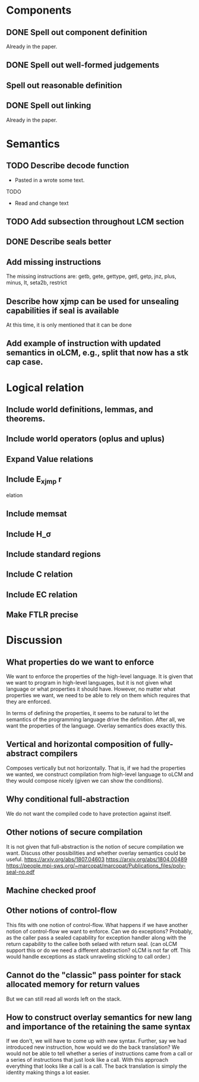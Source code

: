 * Components
** DONE Spell out component definition
Already in the paper.
** DONE Spell out well-formed judgements
** Spell out reasonable definition
** DONE Spell out linking
Already in the paper.
* Semantics
** TODO Describe decode function
- Pasted in a wrote some text.
TODO
- Read and change text
** TODO Add subsection throughout LCM section
** DONE Describe seals better
** Add missing instructions
The missing instructions are: getb, gete, gettype, getl, getp, jnz, plus, minus, lt, seta2b, restrict
** Describe how xjmp can be used for unsealing capabilities if seal is available
At this time, it is only mentioned that it can be done
** Add example of instruction with updated semantics in oLCM, e.g., split that now has a stk cap case.
* Logical relation
** Include world definitions, lemmas, and theorems.
** Include world operators (oplus and uplus)
** Expand Value relations
** Include E_xjmp r
elation
** Include memsat
** Include H_\sigma
** Include standard regions
** Include C relation
** Include EC relation
** Make FTLR precise
* Discussion
** What properties do we want to enforce
We want to enforce the properties of the high-level language. It is given that
we want to program in high-level languages, but it is not given what language or
what properties it should have. However, no matter what properties we want, we
need to be able to rely on them which requires that they are enforced.

In terms of defining the properties, it seems to be natural to let the semantics
of the programming language drive the definition. After all, we want the
properties of the language. Overlay semantics does exactly this.
** Vertical and horizontal composition of fully-abstract compilers
Composes vertically but not horizontally.
That is, if we had the properties we wanted, we construct compilation from high-level language to oLCM and they would compose nicely (given we can show the  conditions).
** Why conditional full-abstraction
We do not want the compiled code to have protection against itself.
** Other notions of secure compilation
It is not given that full-abstraction is the notion of secure compilation we want. Discuss other possibilities and whether overlay semantics could be useful.
https://arxiv.org/abs/1807.04603
https://arxiv.org/abs/1804.00489
https://people.mpi-sws.org/~marcopat/marcopat/Publications_files/poly-seal-no.pdf
** Machine checked proof
** Other notions of control-flow
This fits with one notion of control-flow. What happens if we have another notion of control-flow we want to enforce. Can we do exceptions? Probably, as the caller pass a sealed capability for exception handler along with the return capability to the callee both selaed with return seal. (can oLCM support this or do we need a different abstraction? oLCM is not far off. This would handle exceptions as stack unraveling sticking to call order.)
** Cannot do the "classic" pass pointer for stack allocated memory for return values
But we can still read all words left on the stack.
** How to construct overlay semantics for new lang and importance of the retaining the same syntax
If we don't, we will have to come up with new syntax. Further, say we had
introduced new instruction, how would we do the back translation? We would not
be able to tell whether a series of instructions came from a call or a series of
instructions that just look like a call. With this approach everything that
looks like a call is a call. The back translation is simply the identity making
things a lot easier.
